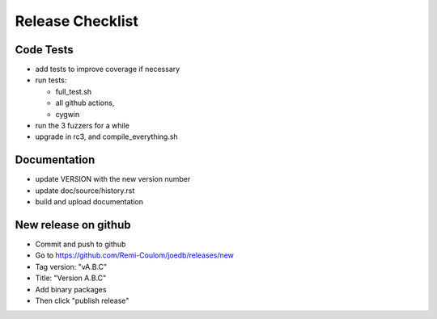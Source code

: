 Release Checklist
=================

Code Tests
----------

- add tests to improve coverage if necessary
- run tests:

  - full_test.sh
  - all github actions,
  - cygwin

- run the 3 fuzzers for a while
- upgrade in rc3, and compile_everything.sh

Documentation
-------------

- update VERSION with the new version number
- update doc/source/history.rst
- build and upload documentation

New release on github
---------------------

- Commit and push to github
- Go to https://github.com/Remi-Coulom/joedb/releases/new
- Tag version: "vA.B.C"
- Title: "Version A.B.C"
- Add binary packages
- Then click "publish release"
